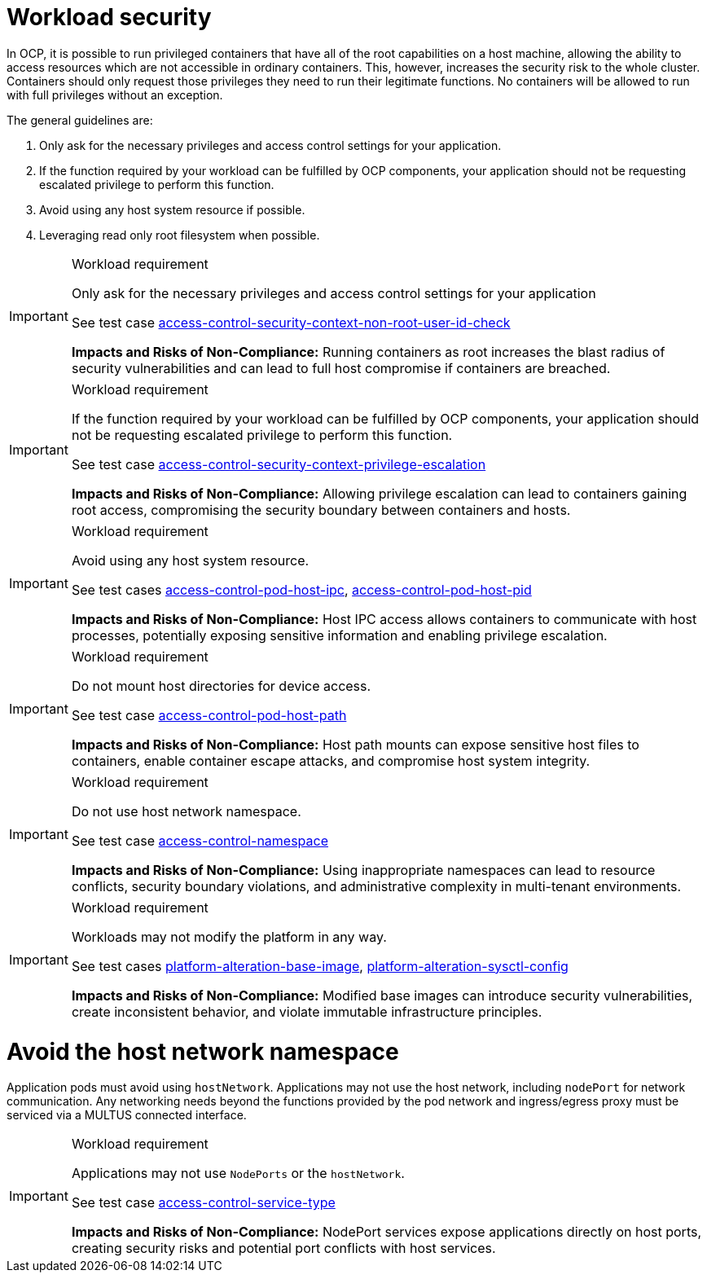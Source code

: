 [id="k8s-best-practices-cnf-security"]
= Workload security

In OCP, it is possible to run privileged containers that have all of the root capabilities on a host machine, allowing the ability to access resources which are not accessible in ordinary containers. This, however, increases the security risk to the whole cluster. Containers should only request those privileges they need to run their legitimate functions. No containers will be allowed to run with full privileges without an exception.

The general guidelines are:

. Only ask for the necessary privileges and access control settings for your application.

. If the function required by your workload can be fulfilled by OCP components, your application should not be requesting escalated privilege to perform this function.

. Avoid using any host system resource if possible.

. Leveraging read only root filesystem when possible.

.Workload requirement
[IMPORTANT]
====
Only ask for the necessary privileges and access control settings for your application

See test case link:https://github.com/test-network-function/cnf-certification-test/blob/main/CATALOG.md#access-control-security-context-non-root-user-id-check[access-control-security-context-non-root-user-id-check]

**Impacts and Risks of Non-Compliance:** Running containers as root increases the blast radius of security vulnerabilities and can lead to full host compromise if containers are breached.
====

.Workload requirement
[IMPORTANT]
====
If the function required by your workload can be fulfilled by OCP components, your application should not be
requesting escalated privilege to perform this function.

See test case link:https://github.com/test-network-function/cnf-certification-test/blob/main/CATALOG.md#access-control-security-context-privilege-escalation[access-control-security-context-privilege-escalation]

**Impacts and Risks of Non-Compliance:** Allowing privilege escalation can lead to containers gaining root access, compromising the security boundary between containers and hosts.
====

.Workload requirement
[IMPORTANT]
====
Avoid using any host system resource.

See test cases link:https://github.com/test-network-function/cnf-certification-test/blob/main/CATALOG.md#access-control-pod-host-ipc[access-control-pod-host-ipc], 
link:https://github.com/test-network-function/cnf-certification-test/blob/main/CATALOG.md#access-control-pod-host-pid[access-control-pod-host-pid]

**Impacts and Risks of Non-Compliance:** Host IPC access allows containers to communicate with host processes, potentially exposing sensitive information and enabling privilege escalation.
====

.Workload requirement
[IMPORTANT]
====
Do not mount host directories for device access.

See test case link:https://github.com/test-network-function/cnf-certification-test/blob/main/CATALOG.md#access-control-pod-host-path[access-control-pod-host-path]

**Impacts and Risks of Non-Compliance:** Host path mounts can expose sensitive host files to containers, enable container escape attacks, and compromise host system integrity.
====

.Workload requirement
[IMPORTANT]
====
Do not use host network namespace.

See test case link:https://github.com/test-network-function/cnf-certification-test/blob/main/CATALOG.md#access-control-namespace[access-control-namespace]

**Impacts and Risks of Non-Compliance:** Using inappropriate namespaces can lead to resource conflicts, security boundary violations, and administrative complexity in multi-tenant environments.
====

.Workload requirement
[IMPORTANT]
====
Workloads may not modify the platform in any way.

See test cases link:https://github.com/test-network-function/cnf-certification-test/blob/main/CATALOG.md#platform-alteration-base-image[platform-alteration-base-image], link:https://github.com/test-network-function/cnf-certification-test/blob/main/CATALOG.md#platform-alteration-sysctl-config[platform-alteration-sysctl-config]

**Impacts and Risks of Non-Compliance:** Modified base images can introduce security vulnerabilities, create inconsistent behavior, and violate immutable infrastructure principles.
====

[id="k8s-best-practices-avoid-the-host-network-namespace"]
= Avoid the host network namespace

Application pods must avoid using `hostNetwork`. Applications may not use the host network, including `nodePort` for network communication. Any networking needs beyond the functions provided by the pod network and ingress/egress proxy must be serviced via a MULTUS connected interface.

.Workload requirement
[IMPORTANT]
====
Applications may not use `NodePorts` or the `hostNetwork`.

See test case link:https://github.com/test-network-function/cnf-certification-test/blob/main/CATALOG.md#access-control-service-type[access-control-service-type]

**Impacts and Risks of Non-Compliance:** NodePort services expose applications directly on host ports, creating security risks and potential port conflicts with host services.
====
